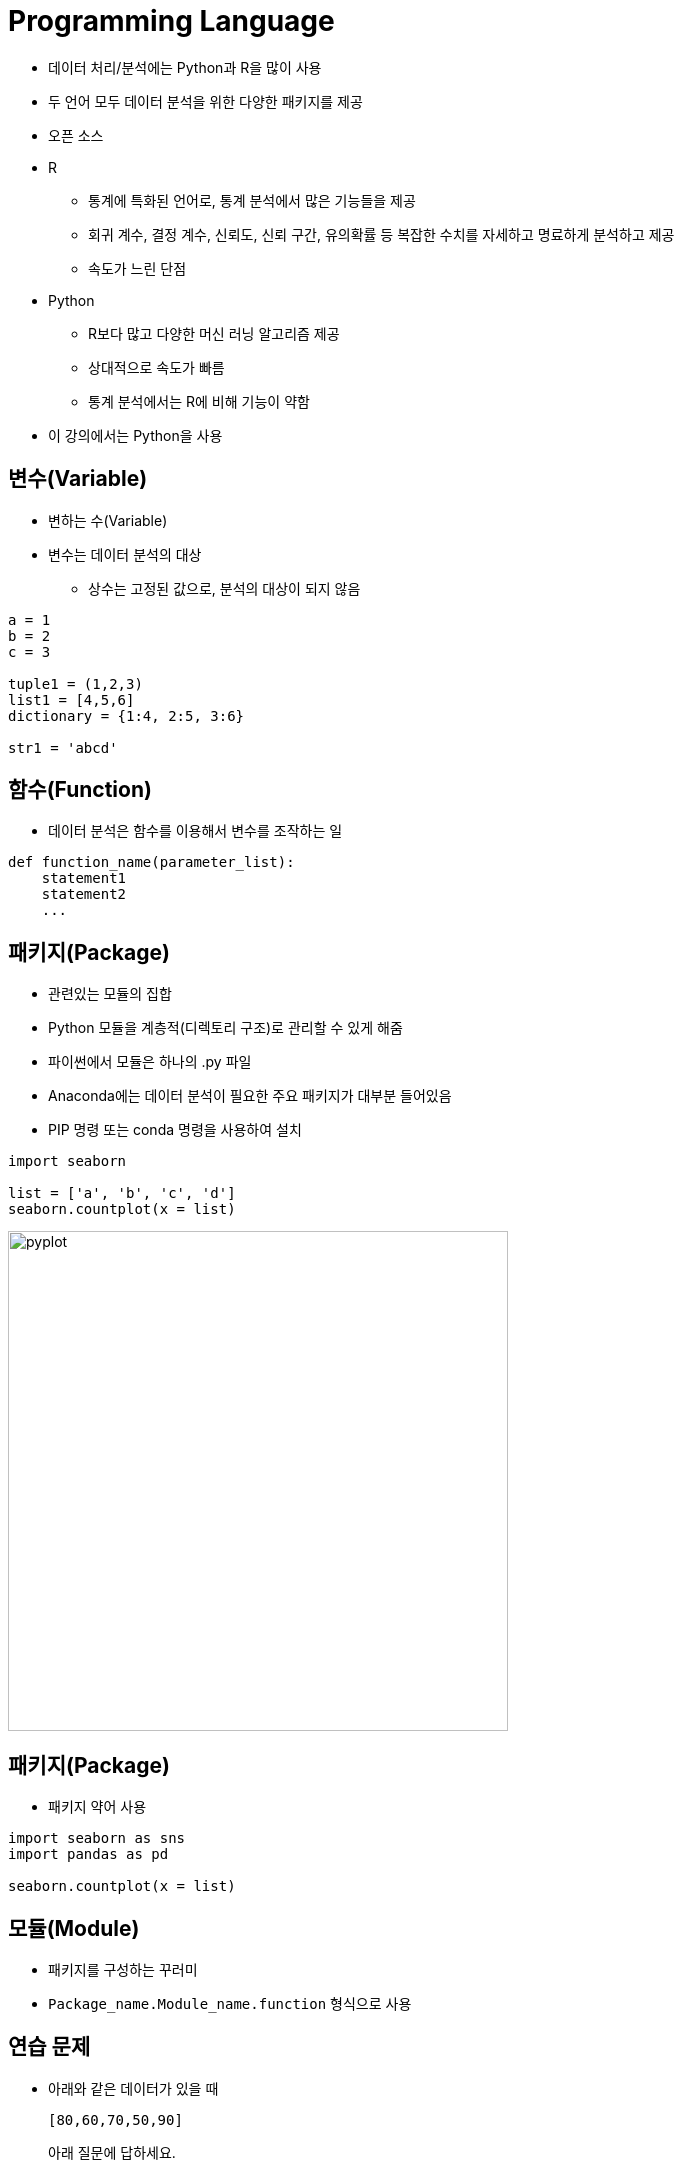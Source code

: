 = Programming Language

* 데이터 처리/분석에는 Python과 R을 많이 사용
* 두 언어 모두 데이터 분석을 위한 다양한 패키지를 제공
* 오픈 소스 

* R
** 통계에 특화된 언어로, 통계 분석에서 많은 기능들을 제공
** 회귀 계수, 결정 계수, 신뢰도, 신뢰 구간, 유의확률 등 복잡한 수치를 자세하고 명료하게 분석하고 제공
** 속도가 느린 단점

* Python
** R보다 많고 다양한 머신 러닝 알고리즘 제공
** 상대적으로 속도가 빠름
** 통계 분석에서는 R에 비해 기능이 약함

* 이 강의에서는 Python을 사용

== 변수(Variable)

* 변하는 수(Variable)
* 변수는 데이터 분석의 대상
** 상수는 고정된 값으로, 분석의 대상이 되지 않음

[source, python]
----
a = 1
b = 2
c = 3

tuple1 = (1,2,3)
list1 = [4,5,6]
dictionary = {1:4, 2:5, 3:6}

str1 = 'abcd'

----

== 함수(Function)

* 데이터 분석은 함수를 이용해서 변수를 조작하는 일

[source, python]
----
def function_name(parameter_list):
    statement1
    statement2
    ...
----

== 패키지(Package)

* 관련있는 모듈의 집합
* Python 모듈을 계층적(디렉토리 구조)로 관리할 수 있게 해줌
* 파이썬에서 모듈은 하나의 .py 파일
* Anaconda에는 데이터 분석이 필요한 주요 패키지가 대부분 들어있음
* PIP 명령 또는 conda 명령을 사용하여 설치

[source, python]
----
import seaborn

list = ['a', 'b', 'c', 'd']
seaborn.countplot(x = list)
----

image:../images/image01.png[pyplot, 500]

== 패키지(Package)

* 패키지 약어 사용

[source, python]
----
import seaborn as sns
import pandas as pd

seaborn.countplot(x = list)
----

== 모듈(Module)

* 패키지를 구성하는 꾸러미
* `Package_name.Module_name.function` 형식으로 사용

== 연습 문제

* 아래와 같은 데이터가 있을 때 
+
[source, python]
----
[80,60,70,50,90]
----
아래 질문에 답하세요.
1. 데이터를 담는 변수를 만드세요.
2. 데이터의 합계 점수를 출력하세요.
3. 합계 점수를 변수를 만들어 출력하세요.
